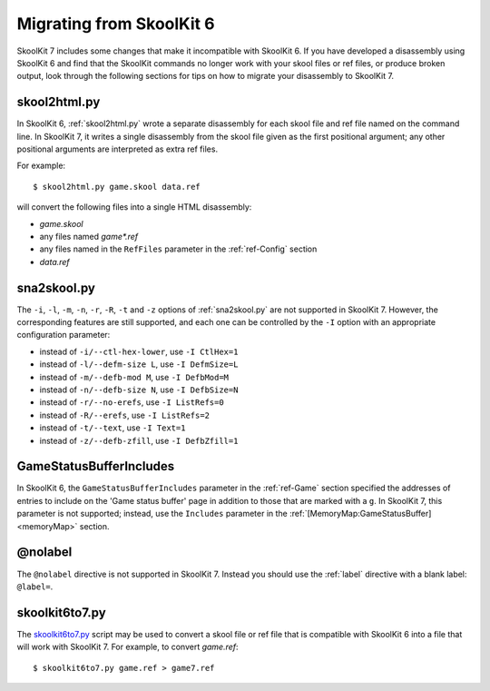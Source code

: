 .. _migrating:

Migrating from SkoolKit 6
=========================
SkoolKit 7 includes some changes that make it incompatible with SkoolKit 6. If
you have developed a disassembly using SkoolKit 6 and find that the SkoolKit
commands no longer work with your skool files or ref files, or produce broken
output, look through the following sections for tips on how to migrate your
disassembly to SkoolKit 7.

skool2html.py
-------------
In SkoolKit 6, :ref:`skool2html.py` wrote a separate disassembly for each skool
file and ref file named on the command line. In SkoolKit 7, it writes a single
disassembly from the skool file given as the first positional argument; any
other positional arguments are interpreted as extra ref files.

For example::

  $ skool2html.py game.skool data.ref

will convert the following files into a single HTML disassembly:

* `game.skool`
* any files named `game*.ref`
* any files named in the ``RefFiles`` parameter in the :ref:`ref-Config`
  section
* `data.ref`

sna2skool.py
------------
The ``-i``, ``-l``, ``-m``, ``-n``, ``-r``, ``-R``, ``-t`` and ``-z`` options
of :ref:`sna2skool.py` are not supported in SkoolKit 7. However, the
corresponding features are still supported, and each one can be controlled by
the ``-I`` option with an appropriate configuration parameter:

* instead of ``-i/--ctl-hex-lower``, use ``-I CtlHex=1``
* instead of ``-l/--defm-size L``, use ``-I DefmSize=L``
* instead of ``-m/--defb-mod M``, use ``-I DefbMod=M``
* instead of ``-n/--defb-size N``, use ``-I DefbSize=N``
* instead of ``-r/--no-erefs``, use ``-I ListRefs=0``
* instead of ``-R/--erefs``, use ``-I ListRefs=2``
* instead of ``-t/--text``, use ``-I Text=1``
* instead of ``-z/--defb-zfill``, use ``-I DefbZfill=1``

GameStatusBufferIncludes
------------------------
In SkoolKit 6, the ``GameStatusBufferIncludes`` parameter in the
:ref:`ref-Game` section specified the addresses of entries to include on the
'Game status buffer' page in addition to those that are marked with a ``g``. In
SkoolKit 7, this parameter is not supported; instead, use the ``Includes``
parameter in the :ref:`[MemoryMap:GameStatusBuffer] <memoryMap>` section.

@nolabel
--------
The ``@nolabel`` directive is not supported in SkoolKit 7. Instead you should
use the :ref:`label` directive with a blank label: ``@label=``.

skoolkit6to7.py
---------------
The `skoolkit6to7.py`_ script may be used to convert a skool file or ref file
that is compatible with SkoolKit 6 into a file that will work with SkoolKit 7.
For example, to convert `game.ref`::

  $ skoolkit6to7.py game.ref > game7.ref

.. _skoolkit6to7.py: https://github.com/skoolkid/skoolkit/raw/master/utils/skoolkit6to7.py
